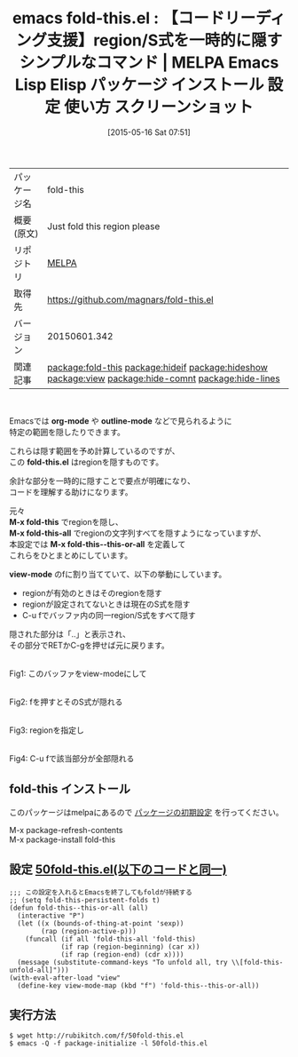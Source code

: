 #+BLOG: rubikitch
#+POSTID: 1654
#+DATE: [2015-05-16 Sat 07:51]
#+PERMALINK: fold-this
#+OPTIONS: toc:nil num:nil todo:nil pri:nil tags:nil ^:nil \n:t -:nil
#+ISPAGE: nil
#+DESCRIPTION:
# (progn (erase-buffer)(find-file-hook--org2blog/wp-mode))
#+BLOG: rubikitch
#+CATEGORY: Emacs
#+EL_PKG_NAME: fold-this
#+EL_TAGS: emacs, %p, %p.el, emacs lisp %p, elisp %p, emacs %f %p, emacs %p 使い方, emacs %p 設定, emacs パッケージ %p, emacs %p スクリーンショット, relate:hideif, relate:hideshow, relate:view, relate:hide-comnt, relate:hide-lines
#+EL_TITLE: Emacs Lisp Elisp パッケージ インストール 設定 使い方 スクリーンショット
#+EL_TITLE0: 【コードリーディング支援】region/S式を一時的に隠すシンプルなコマンド
#+EL_URL: 
#+begin: org2blog
#+DESCRIPTION: MELPAのEmacs Lispパッケージfold-thisの紹介
#+MYTAGS: package:fold-this, emacs 使い方, emacs コマンド, emacs, fold-this, fold-this.el, emacs lisp fold-this, elisp fold-this, emacs melpa fold-this, emacs fold-this 使い方, emacs fold-this 設定, emacs パッケージ fold-this, emacs fold-this スクリーンショット, relate:hideif, relate:hideshow, relate:view, relate:hide-comnt, relate:hide-lines
#+TAGS: package:fold-this, emacs 使い方, emacs コマンド, emacs, fold-this, fold-this.el, emacs lisp fold-this, elisp fold-this, emacs melpa fold-this, emacs fold-this 使い方, emacs fold-this 設定, emacs パッケージ fold-this, emacs fold-this スクリーンショット, relate:hideif, relate:hideshow, relate:view, relate:hide-comnt, relate:hide-lines, Emacs, org-mode, outline-mode, fold-this.el, M-x fold-this, M-x fold-this-all, M-x fold-this--this-or-all, view-mode, outline-mode, fold-this.el, M-x fold-this, M-x fold-this-all, M-x fold-this--this-or-all, view-mode
#+TITLE: emacs fold-this.el : 【コードリーディング支援】region/S式を一時的に隠すシンプルなコマンド | MELPA Emacs Lisp Elisp パッケージ インストール 設定 使い方 スクリーンショット
#+BEGIN_HTML
<table>
<tr><td>パッケージ名</td><td>fold-this</td></tr>
<tr><td>概要(原文)</td><td>Just fold this region please</td></tr>
<tr><td>リポジトリ</td><td><a href="http://melpa.org/">MELPA</a></td></tr>
<tr><td>取得先</td><td><a href="https://github.com/magnars/fold-this.el">https://github.com/magnars/fold-this.el</a></td></tr>
<tr><td>バージョン</td><td>20150601.342</td></tr>
<tr><td>関連記事</td><td><a href="http://rubikitch.com/tag/package:fold-this/">package:fold-this</a> <a href="http://rubikitch.com/tag/package:hideif/">package:hideif</a> <a href="http://rubikitch.com/tag/package:hideshow/">package:hideshow</a> <a href="http://rubikitch.com/tag/package:view/">package:view</a> <a href="http://rubikitch.com/tag/package:hide-comnt/">package:hide-comnt</a> <a href="http://rubikitch.com/tag/package:hide-lines/">package:hide-lines</a></td></tr>
</table>
<br />
#+END_HTML
Emacsでは *org-mode* や *outline-mode* などで見られるように
特定の範囲を隠したりできます。

これらは隠す範囲を予め計算しているのですが、
この *fold-this.el* はregionを隠すものです。

余計な部分を一時的に隠すことで要点が明確になり、
コードを理解する助けになります。

元々
*M-x fold-this* でregionを隠し、
*M-x fold-this-all* でregionの文字列すべてを隠すようになっていますが、
本設定では *M-x fold-this--this-or-all* を定義して
これらをひとまとめにしています。

*view-mode* のfに割り当てていて、以下の挙動にしています。

- regionが有効のときはそのregionを隠す
- regionが設定されてないときは現在のS式を隠す
- C-u fでバッファ内の同一region/S式をすべて隠す

隠された部分は「..」と表示され、
その部分でRETかC-gを押せば元に戻ります。



# (progn (forward-line 1)(shell-command "screenshot-time.rb org_template" t))
#+ATTR_HTML: :width 480
[[file:/r/sync/screenshots/20150516081605.png]]
Fig1: このバッファをview-modeにして

#+ATTR_HTML: :width 480
[[file:/r/sync/screenshots/20150516081616.png]]
Fig2: fを押すとそのS式が隠れる

#+ATTR_HTML: :width 480
[[file:/r/sync/screenshots/20150516081632.png]]
Fig3: regionを指定し

#+ATTR_HTML: :width 480
[[file:/r/sync/screenshots/20150516081640.png]]
Fig4: C-u fで該当部分が全部隠れる
** fold-this インストール
このパッケージはmelpaにあるので [[http://rubikitch.com/package-initialize][パッケージの初期設定]] を行ってください。

M-x package-refresh-contents
M-x package-install fold-this


#+end:
** 概要                                                             :noexport:
Emacsでは *org-mode* や *outline-mode* などで見られるように
特定の範囲を隠したりできます。

これらは隠す範囲を予め計算しているのですが、
この *fold-this.el* はregionを隠すものです。

余計な部分を一時的に隠すことで要点が明確になり、
コードを理解する助けになります。

元々
*M-x fold-this* でregionを隠し、
*M-x fold-this-all* でregionの文字列すべてを隠すようになっていますが、
本設定では *M-x fold-this--this-or-all* を定義して
これらをひとまとめにしています。

*view-mode* のfに割り当てていて、以下の挙動にしています。

- regionが有効のときはそのregionを隠す
- regionが設定されてないときは現在のS式を隠す
- C-u fでバッファ内の同一region/S式をすべて隠す

隠された部分は「..」と表示され、
その部分でRETかC-gを押せば元に戻ります。



# (progn (forward-line 1)(shell-command "screenshot-time.rb org_template" t))
#+ATTR_HTML: :width 480
[[file:/r/sync/screenshots/20150516081605.png]]
Fig5: このバッファをview-modeにして

#+ATTR_HTML: :width 480
[[file:/r/sync/screenshots/20150516081616.png]]
Fig6: fを押すとそのS式が隠れる

#+ATTR_HTML: :width 480
[[file:/r/sync/screenshots/20150516081632.png]]
Fig7: regionを指定し

#+ATTR_HTML: :width 480
[[file:/r/sync/screenshots/20150516081640.png]]
Fig8: C-u fで該当部分が全部隠れる
** 設定 [[http://rubikitch.com/f/50fold-this.el][50fold-this.el(以下のコードと同一)]]
#+BEGIN: include :file "/r/sync/emacs/init.d/50fold-this.el"
#+BEGIN_SRC fundamental
;;; この設定を入れるとEmacsを終了してもfoldが持続する
;; (setq fold-this-persistent-folds t)
(defun fold-this--this-or-all (all)
  (interactive "P")
  (let ((x (bounds-of-thing-at-point 'sexp))
        (rap (region-active-p)))
    (funcall (if all 'fold-this-all 'fold-this)
             (if rap (region-beginning) (car x))
             (if rap (region-end) (cdr x))))
  (message (substitute-command-keys "To unfold all, try \\[fold-this-unfold-all]")))
(with-eval-after-load "view"
  (define-key view-mode-map (kbd "f") 'fold-this--this-or-all))
#+END_SRC

#+END:

** 実行方法
#+BEGIN_EXAMPLE
$ wget http://rubikitch.com/f/50fold-this.el
$ emacs -Q -f package-initialize -l 50fold-this.el
#+END_EXAMPLE
